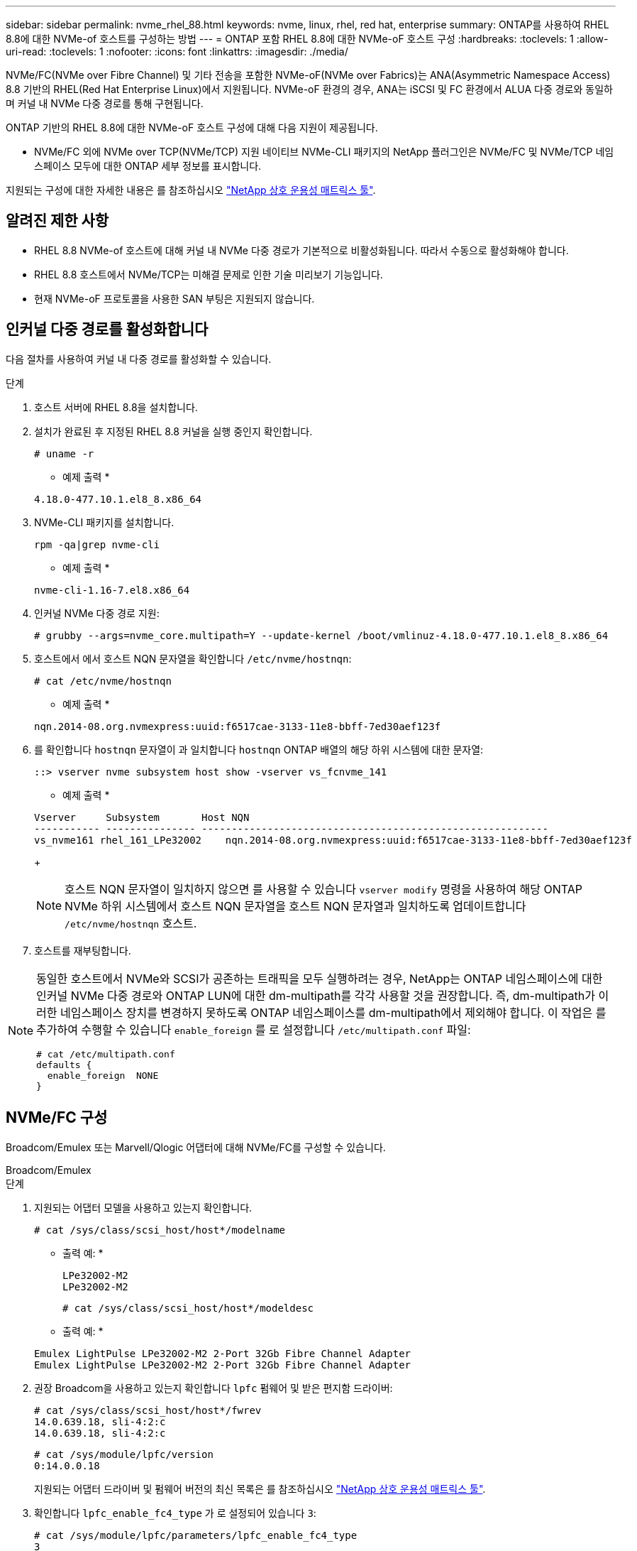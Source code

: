 ---
sidebar: sidebar 
permalink: nvme_rhel_88.html 
keywords: nvme, linux, rhel, red hat, enterprise 
summary: ONTAP를 사용하여 RHEL 8.8에 대한 NVMe-of 호스트를 구성하는 방법 
---
= ONTAP 포함 RHEL 8.8에 대한 NVMe-oF 호스트 구성
:hardbreaks:
:toclevels: 1
:allow-uri-read: 
:toclevels: 1
:nofooter: 
:icons: font
:linkattrs: 
:imagesdir: ./media/


[role="lead"]
NVMe/FC(NVMe over Fibre Channel) 및 기타 전송을 포함한 NVMe-oF(NVMe over Fabrics)는 ANA(Asymmetric Namespace Access) 8.8 기반의 RHEL(Red Hat Enterprise Linux)에서 지원됩니다. NVMe-oF 환경의 경우, ANA는 iSCSI 및 FC 환경에서 ALUA 다중 경로와 동일하며 커널 내 NVMe 다중 경로를 통해 구현됩니다.

ONTAP 기반의 RHEL 8.8에 대한 NVMe-oF 호스트 구성에 대해 다음 지원이 제공됩니다.

* NVMe/FC 외에 NVMe over TCP(NVMe/TCP) 지원 네이티브 NVMe-CLI 패키지의 NetApp 플러그인은 NVMe/FC 및 NVMe/TCP 네임스페이스 모두에 대한 ONTAP 세부 정보를 표시합니다.


지원되는 구성에 대한 자세한 내용은 를 참조하십시오 link:https://mysupport.netapp.com/matrix/["NetApp 상호 운용성 매트릭스 툴"^].



== 알려진 제한 사항

* RHEL 8.8 NVMe-of 호스트에 대해 커널 내 NVMe 다중 경로가 기본적으로 비활성화됩니다. 따라서 수동으로 활성화해야 합니다.
* RHEL 8.8 호스트에서 NVMe/TCP는 미해결 문제로 인한 기술 미리보기 기능입니다.
* 현재 NVMe-oF 프로토콜을 사용한 SAN 부팅은 지원되지 않습니다.




== 인커널 다중 경로를 활성화합니다

다음 절차를 사용하여 커널 내 다중 경로를 활성화할 수 있습니다.

.단계
. 호스트 서버에 RHEL 8.8을 설치합니다.
. 설치가 완료된 후 지정된 RHEL 8.8 커널을 실행 중인지 확인합니다.
+
[listing]
----
# uname -r
----
+
* 예제 출력 *

+
[listing]
----
4.18.0-477.10.1.el8_8.x86_64
----
. NVMe-CLI 패키지를 설치합니다.
+
[listing]
----
rpm -qa|grep nvme-cli
----
+
* 예제 출력 *

+
[listing]
----
nvme-cli-1.16-7.el8.x86_64
----
. 인커널 NVMe 다중 경로 지원:
+
[listing]
----
# grubby --args=nvme_core.multipath=Y --update-kernel /boot/vmlinuz-4.18.0-477.10.1.el8_8.x86_64
----
. 호스트에서 에서 호스트 NQN 문자열을 확인합니다 `/etc/nvme/hostnqn`:
+
[listing]
----
# cat /etc/nvme/hostnqn
----
+
* 예제 출력 *

+
[listing]
----
nqn.2014-08.org.nvmexpress:uuid:f6517cae-3133-11e8-bbff-7ed30aef123f
----
. 를 확인합니다 `hostnqn` 문자열이 과 일치합니다 `hostnqn` ONTAP 배열의 해당 하위 시스템에 대한 문자열:
+
[listing]
----
::> vserver nvme subsystem host show -vserver vs_fcnvme_141
----
+
* 예제 출력 *

+
[listing]
----
Vserver     Subsystem       Host NQN
----------- --------------- ----------------------------------------------------------
vs_nvme161 rhel_161_LPe32002    nqn.2014-08.org.nvmexpress:uuid:f6517cae-3133-11e8-bbff-7ed30aef123f
----
+

NOTE: 호스트 NQN 문자열이 일치하지 않으면 를 사용할 수 있습니다 `vserver modify` 명령을 사용하여 해당 ONTAP NVMe 하위 시스템에서 호스트 NQN 문자열을 호스트 NQN 문자열과 일치하도록 업데이트합니다 `/etc/nvme/hostnqn` 호스트.

. 호스트를 재부팅합니다.


[NOTE]
====
동일한 호스트에서 NVMe와 SCSI가 공존하는 트래픽을 모두 실행하려는 경우, NetApp는 ONTAP 네임스페이스에 대한 인커널 NVMe 다중 경로와 ONTAP LUN에 대한 dm-multipath를 각각 사용할 것을 권장합니다. 즉, dm-multipath가 이러한 네임스페이스 장치를 변경하지 못하도록 ONTAP 네임스페이스를 dm-multipath에서 제외해야 합니다. 이 작업은 를 추가하여 수행할 수 있습니다 `enable_foreign` 를 로 설정합니다 `/etc/multipath.conf` 파일:

[listing]
----
# cat /etc/multipath.conf
defaults {
  enable_foreign  NONE
}
----
====


== NVMe/FC 구성

Broadcom/Emulex 또는 Marvell/Qlogic 어댑터에 대해 NVMe/FC를 구성할 수 있습니다.

[role="tabbed-block"]
====
.Broadcom/Emulex
--
.단계
. 지원되는 어댑터 모델을 사용하고 있는지 확인합니다.
+
[listing]
----
# cat /sys/class/scsi_host/host*/modelname
----
+
* 출력 예: *

+
[listing]
----
LPe32002-M2
LPe32002-M2
----
+
[listing]
----
# cat /sys/class/scsi_host/host*/modeldesc
----
+
* 출력 예: *

+
[listing]
----
Emulex LightPulse LPe32002-M2 2-Port 32Gb Fibre Channel Adapter
Emulex LightPulse LPe32002-M2 2-Port 32Gb Fibre Channel Adapter
----
. 권장 Broadcom을 사용하고 있는지 확인합니다 `lpfc` 펌웨어 및 받은 편지함 드라이버:
+
[listing]
----
# cat /sys/class/scsi_host/host*/fwrev
14.0.639.18, sli-4:2:c
14.0.639.18, sli-4:2:c
----
+
[listing]
----
# cat /sys/module/lpfc/version
0:14.0.0.18
----
+
지원되는 어댑터 드라이버 및 펌웨어 버전의 최신 목록은 를 참조하십시오 link:https://mysupport.netapp.com/matrix/["NetApp 상호 운용성 매트릭스 툴"^].

. 확인합니다 `lpfc_enable_fc4_type` 가 로 설정되어 있습니다 `3`:
+
[listing]
----
# cat /sys/module/lpfc/parameters/lpfc_enable_fc4_type
3
----
. 이니시에이터 포트가 가동 및 실행 중이며 타겟 LIF를 볼 수 있는지 확인합니다.
+
[listing]
----
# cat /sys/class/fc_host/host*/port_name
0x100000109b1c1204
0x100000109b1c1205
----
+
[listing]
----
# cat /sys/class/fc_host/host*/port_state
Online
Online
----
+
[listing]
----
# cat /sys/class/scsi_host/host*/nvme_info NVME Initiator Enabled
XRI Dist lpfc0 Total 6144 IO 5894 ELS 250
NVME LPORT lpfc0 WWPN x10000090fae0ec88 WWNN x20000090fae0ec88 DID x0a1300 ONLINE
NVME RPORT       WWPN x2049d039ea36a105 WWNN x2048d039ea36a105 DID x0a0c0a TARGET DISCSRVC ONLINE
NVME RPORT       WWPN x204bd039ea36a105 WWNN x2048d039ea36a105 DID x0a100a TARGET DISCSRVC ONLINE
NVME Statistics
LS: Xmt 0000000134 Cmpl 0000000134 Abort 00000000
LS XMIT: Err 00000000  CMPL: xb 00000000 Err 00000000
Total FCP Cmpl 000000000825e567 Issue 000000000825d7ed OutIO fffffffffffff286
abort 0000027c noxri 00000000 nondlp 00000a02 qdepth 00000000 wqerr 00000000 err 00000000
FCP CMPL: xb 00000782 Err 000130fa

NVME Initiator Enabled
XRI Dist lpfc1 Total 6144 IO 5894 ELS 250
NVME LPORT lpfc1 WWPN x10000090fae0ec89 WWNN x20000090fae0ec89 DID x0a1200 ONLINE
NVME RPORT       WWPN x204ad039ea36a105 WWNN x2048d039ea36a105 DID x0a080a TARGET DISCSRVC ONLINE
NVME RPORT       WWPN x204cd039ea36a105 WWNN x2048d039ea36a105 DID x0a090a TARGET DISCSRVC ONLINE
NVME Statistics
LS: Xmt 0000000134 Cmpl 0000000134 Abort 00000000
LS XMIT: Err 00000000  CMPL: xb 00000000 Err 00000000
Total FCP Cmpl 000000000826ced5 Issue 000000000826c226 OutIO fffffffffffff351
        abort 0000029d noxri 00000000 nondlp 000008df qdepth 00000000 wqerr 00000000 err 00000000
FCP CMPL: xb 00000821 Err 00012fcd

----


--
.NVMe/FC용 Marvell/QLogic FC 어댑터
--
RHEL 8.8 GA 커널에 포함된 기본 받은 편지함 qla2xxx 드라이버에는 최신 업스트림 수정 사항이 있습니다. 이러한 수정 사항은 ONTAP 지원에 필수적입니다.

.단계
지원되는 어댑터 드라이버 및 펌웨어 버전을 실행하고 있는지 확인합니다.

를 누릅니다

[listing]
----
# cat /sys/class/fc_host/host*/symbolic_name
----
+ * 예제 출력 *

를 누릅니다

[listing]
----
QLE2772 FW:v9.10.11 DVR:v10.02.07.900-k-debug
QLE2772 FW:v9.10.11 DVR:v10.02.07.900-k-debug
----
. 확인합니다 `ql2xnvmeenable` 가 설정됩니다. 그러면 Marvell 어댑터가 NVMe/FC Initiator로 작동할 수 있습니다.
+
[listing]
----
# cat /sys/module/qla2xxx/parameters/ql2xnvmeenable
1
----


--
====


=== 1MB I/O 활성화(옵션)

ONTAP는 컨트롤러 식별 데이터에서 MDTS(MAX Data 전송 크기)를 8로 보고합니다. 이는 최대 I/O 요청 크기가 1MB까지 될 수 있음을 의미합니다. Broadcom NVMe/FC 호스트에 대해 1MB 크기의 I/O 요청을 발행하려면 `lpfc` `lpfc_sg_seg_cnt` 매개 변수 값을 기본값인 64에서 256으로 늘려야 합니다.


NOTE: 다음 단계는 Qlogic NVMe/FC 호스트에는 적용되지 않습니다.

.단계
.  `lpfc_sg_seg_cnt`매개변수를 256으로 설정합니다.
+
[listing]
----
cat /etc/modprobe.d/lpfc.conf
----
+
[listing]
----
options lpfc lpfc_sg_seg_cnt=256
----
.  `dracut -f`명령을 실행하고 호스트를 재부팅합니다.
. 가 `lpfc_sg_seg_cnt` 256인지 확인합니다.
+
[listing]
----
cat /sys/module/lpfc/parameters/lpfc_sg_seg_cnt
----
+
예상 값은 256입니다.





== NVMe/TCP를 구성합니다

NVMe/TCP에는 자동 연결 기능이 없습니다. 따라서 경로가 10분의 기본 시간 제한 내에 복원되지 않고 다운되면 NVMe/TCP가 자동으로 다시 연결되지 않습니다. 시간 초과를 방지하려면 페일오버 이벤트에 대한 재시도 기간을 최소 30분으로 설정해야 합니다.

.단계
. 이니시에이터 포트가 지원되는 NVMe/TCP LIF에서 검색 로그 페이지 데이터를 가져올 수 있는지 확인합니다.
+
[listing]
----
nvme discover -t tcp -w host-traddr -a traddr
----
+
* 출력 예: *

+
[listing]
----
# nvme discover -t tcp -w 192.168.111.79 -a 192.168.111.14

Discovery Log Number of Records 8, Generation counter 10
=====Discovery Log Entry 0======
trtype:  tcp
adrfam:  ipv4
subtype: unrecognized
treq:    not specified
portid:  0
trsvcid: 8009
subnqn:  nqn.1992-08.com.netapp:sn.154a5833c78c11ecb069d039ea359e4b:discovery
traddr:  192.168.211.15
sectype: none
=====Discovery Log Entry 1======
trtype:  tcp
adrfam:  ipv4
subtype: unrecognized
treq:    not specified
portid:  1
trsvcid: 8009
subnqn:  nqn.1992-08.com.netapp:sn.154a5833c78c11ecb069d039ea359e4b:discovery
traddr:  192.168.111.15
sectype: none
=====Discovery Log Entry 2======
trtype:  tcp
adrfam:  ipv4
subtype: unrecognized
treq:    not specified
portid:  2
trsvcid: 8009
subnqn:  nqn.1992-08.com.netapp:sn.154a5833c78c11ecb069d039ea359e4b:discovery
traddr:  192.168.211.14
sectype: none
..........
----
. 다른 NVMe/TCP 이니시에이터-타겟 LIF 조합이 검색 로그 페이지 데이터를 성공적으로 가져올 수 있는지 확인합니다.
+
[listing]
----
nvme discover -t tcp -w host-traddr -a traddr
----
+
* 출력 예: *

+
[listing]
----
# nvme	discover	-t   tcp    -w	192.168.111.79   -a	192.168.111.14
# nvme	discover	-t   tcp    -w	192.168.111.79   -a	192.168.111.15
# nvme	discover	-t   tcp    -w	192.168.211.79   -a	192.168.211.14
# nvme	discover	-t   tcp    -w	192.168.211.79   -a	192.168.211.15
----
. 를 실행합니다 `nvme connect-all` 노드를 통해 지원되는 모든 NVMe/TCP 이니시에이터-타겟 LIF에 대해 명령을 수행하고 최소 30분 또는 1800초 동안 컨트롤러 손실 시간 초과 기간을 설정합니다.
+
[listing]
----
nvme connect-all -t tcp -w host-traddr -a traddr -l 1800
----
+
* 출력 예: *

+
[listing]
----
# nvme	connect-all	-t	tcp	-w	192.168.111.79	-a	192.168.111.14	-l	1800
# nvme	connect-all	-t	tcp	-w	192.168.111.79	-a	192.168.111.15	-l	1800
# nvme	connect-all	-t	tcp	-w	192.168.211.79	-a	192.168.211.14	-l	1800
# nvme	connect-all	-t	tcp	-w	192.168.211.79	-a	192.168.211.15	-l	1800
----




== NVMe-oF를 검증합니다

다음 절차를 사용하여 NVMe-oF를 검증할 수 있습니다.

.단계
. in-kernel NVMe multipath가 활성화되어 있는지 확인합니다.
+
[listing]
----
# cat /sys/module/nvme_core/parameters/multipath
Y
----
. 적절한 NVMe-oF 설정(예: `model` 를 로 설정합니다 `NetApp ONTAP Controller` 부하 분산 `iopolicy` 를 로 설정합니다 `round-robin`) 각 ONTAP 네임스페이스는 호스트에 올바르게 반영됩니다.
+
[listing]
----
# cat /sys/class/nvme-subsystem/nvme-subsys*/model
NetApp ONTAP Controller
NetApp ONTAP Controller
----
+
[listing]
----
# cat /sys/class/nvme-subsystem/nvme-subsys*/iopolicy
round-robin
round-robin
----
. 호스트에서 네임스페이스가 생성되고 올바르게 검색되는지 확인합니다.
+
[listing]
----
# nvme list
----
+
* 출력 예: *

+
[listing]
----
Node         SN                   Model
---------------------------------------------------------
/dev/nvme3n1 81Gx7NSiKSQeAAAAAAAB	NetApp ONTAP Controller


Namespace Usage    Format             FW             Rev
-----------------------------------------------------------
1                 21.47 GB / 21.47 GB	4 KiB + 0 B   FFFFFFFF
----
. 각 경로의 컨트롤러 상태가 라이브이고 올바른 ANA 상태인지 확인합니다.
+
[role="tabbed-block"]
====
.NVMe/FC
--
[listing]
----
# nvme list-subsys /dev/nvme3n1
----
* 출력 예: *

[listing]
----
nvme-subsys3 - NQN=nqn.1992-08.com.netapp:sn.ab4fa6a5ba8b11ecbe3dd039ea359e4b:subsystem.rhel_161_Lpe32002
\
 +- nvme0 fc traddr=nn-0x2048d039ea36a105:pn-0x204cd039ea36a105 host_traddr=nn-0x20000090fae0ec89:pn-0x10000090fae0ec89 live non-optimized
 +- nvme1 fc traddr=nn-0x2048d039ea36a105:pn-0x204ad039ea36a105 host_traddr=nn-0x20000090fae0ec89:pn-0x10000090fae0ec89 live optimized
 +- nvme2 fc traddr=nn-0x2048d039ea36a105:pn-0x204bd039ea36a105 host_traddr=nn-0x20000090fae0ec88:pn-0x10000090fae0ec88 live non-optimized
 +- nvme4 fc traddr=nn-0x2048d039ea36a105:pn-0x2049d039ea36a105 host_traddr=nn-0x20000090fae0ec88:pn-0x10000090fae0ec88 live optimized
----
--
.NVMe/TCP
--
[listing]
----
# nvme list-subsys /dev/nvme0n1
----
* 출력 예: *

[listing]
----
nvme-subsys0 - NQN=nqn.1992-08.com.netapp:sn.154a5833c78c11ecb069d039ea359e4b:subsystem.rhel_tcp_165
\
 +- nvme0 tcp traddr=192.168.111.15 trsvcid=4420 host_traddr=192.168.111.79 live non-optimized
 +- nvme1 tcp traddr=192.168.111.14 trsvcid=4420 host_traddr=192.168.111.79 live optimized
 +- nvme2 tcp traddr=192.168.211.15 trsvcid=4420 host_traddr=192.168.211.79 live non-optimized
----
--
====
. NetApp 플러그인에 각 ONTAP 네임스페이스 장치에 대한 올바른 값이 표시되는지 확인합니다.
+
[role="tabbed-block"]
====
.열
--
[listing]
----
# nvme netapp ontapdevices -o column
----
* 출력 예: *

[listing]
----
Device        Vserver   Namespace Path
----------------------- ------------------------------
/dev/nvme0n1 vs_tcp           /vol/vol1/ns1



NSID       UUID                                   Size
------------------------------------------------------------
1          338d73ce-b5a8-4847-9cc9-b127c75d8855	21.47GB
----
--
.JSON을 참조하십시오
--
[listing]
----
# nvme netapp ontapdevices -o json
----
* 예제 출력 *

[listing]
----
{
  "ONTAPdevices" : [
    {
      "Device" : "/dev/nvme0n1",
      "Vserver" : "vs_tcp79",
      "Namespace_Path" : "/vol/vol1/ns1",
      "NSID" : 1,
      "UUID" : "338d73ce-b5a8-4847-9cc9-b127c75d8855",
      "Size" : "21.47GB",
      "LBA_Data_Size" : 4096,
      "Namespace_Size" : 5242880
    },
]

}

----
--
====




== 알려진 문제

RHEL 8.8 with ONTAP 릴리스에 대한 NVMe-oF 호스트 구성에는 다음과 같은 알려진 문제가 있습니다.

[cols="20,40,40"]
|===
| NetApp 버그 ID | 제목 | 설명 


| link:https://mysupport.netapp.com/site/bugs-online/product/HOSTUTILITIES/BURT/1479047["1479047"] | RHEL 8.8 NVMe-oF 호스트는 중복된 영구 검색 컨트롤러를 만듭니다 | NVMe over Fabrics (NVMe-oF) 호스트에서 "NVMe discover -p" 명령을 사용하여 영구 Discovery 컨트롤러(PDB)를 생성할 수 있습니다. 이 명령을 사용할 경우 이니시에이터-타겟 조합당 하나의 PDC만 생성해야 합니다.  그러나 NVMe-oF 호스트에서 Red Hat Enterprise Linux(RHEL) 8.8을 실행하는 경우 "NVMe Discover-p"가 실행될 때마다 중복된 PDC가 생성됩니다. 이로 인해 호스트와 타겟 모두에서 리소스가 불필요하게 사용됩니다. 
|===